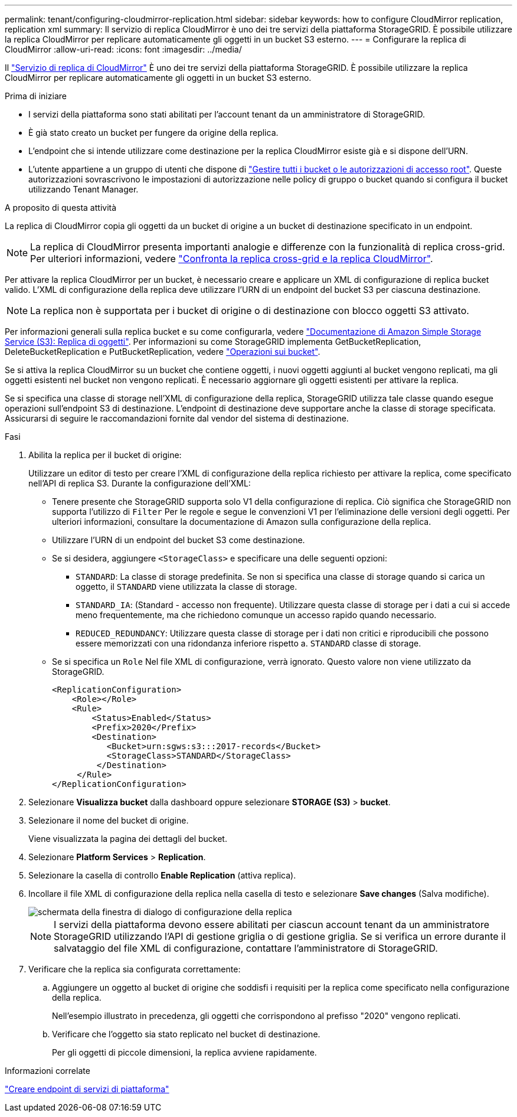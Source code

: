 ---
permalink: tenant/configuring-cloudmirror-replication.html 
sidebar: sidebar 
keywords: how to configure CloudMirror replication, replication xml 
summary: Il servizio di replica CloudMirror è uno dei tre servizi della piattaforma StorageGRID. È possibile utilizzare la replica CloudMirror per replicare automaticamente gli oggetti in un bucket S3 esterno. 
---
= Configurare la replica di CloudMirror
:allow-uri-read: 
:icons: font
:imagesdir: ../media/


[role="lead"]
Il link:understanding-cloudmirror-replication-service.html["Servizio di replica di CloudMirror"] È uno dei tre servizi della piattaforma StorageGRID. È possibile utilizzare la replica CloudMirror per replicare automaticamente gli oggetti in un bucket S3 esterno.

.Prima di iniziare
* I servizi della piattaforma sono stati abilitati per l'account tenant da un amministratore di StorageGRID.
* È già stato creato un bucket per fungere da origine della replica.
* L'endpoint che si intende utilizzare come destinazione per la replica CloudMirror esiste già e si dispone dell'URN.
* L'utente appartiene a un gruppo di utenti che dispone di link:tenant-management-permissions.html["Gestire tutti i bucket o le autorizzazioni di accesso root"]. Queste autorizzazioni sovrascrivono le impostazioni di autorizzazione nelle policy di gruppo o bucket quando si configura il bucket utilizzando Tenant Manager.


.A proposito di questa attività
La replica di CloudMirror copia gli oggetti da un bucket di origine a un bucket di destinazione specificato in un endpoint.


NOTE: La replica di CloudMirror presenta importanti analogie e differenze con la funzionalità di replica cross-grid. Per ulteriori informazioni, vedere link:../admin/grid-federation-compare-cgr-to-cloudmirror.html["Confronta la replica cross-grid e la replica CloudMirror"].

Per attivare la replica CloudMirror per un bucket, è necessario creare e applicare un XML di configurazione di replica bucket valido. L'XML di configurazione della replica deve utilizzare l'URN di un endpoint del bucket S3 per ciascuna destinazione.


NOTE: La replica non è supportata per i bucket di origine o di destinazione con blocco oggetti S3 attivato.

Per informazioni generali sulla replica bucket e su come configurarla, vedere https://docs.aws.amazon.com/AmazonS3/latest/userguide/replication.html["Documentazione di Amazon Simple Storage Service (S3): Replica di oggetti"^]. Per informazioni su come StorageGRID implementa GetBucketReplication, DeleteBucketReplication e PutBucketReplication, vedere link:../s3/operations-on-buckets.html["Operazioni sui bucket"].

Se si attiva la replica CloudMirror su un bucket che contiene oggetti, i nuovi oggetti aggiunti al bucket vengono replicati, ma gli oggetti esistenti nel bucket non vengono replicati. È necessario aggiornare gli oggetti esistenti per attivare la replica.

Se si specifica una classe di storage nell'XML di configurazione della replica, StorageGRID utilizza tale classe quando esegue operazioni sull'endpoint S3 di destinazione. L'endpoint di destinazione deve supportare anche la classe di storage specificata. Assicurarsi di seguire le raccomandazioni fornite dal vendor del sistema di destinazione.

.Fasi
. Abilita la replica per il bucket di origine:
+
Utilizzare un editor di testo per creare l'XML di configurazione della replica richiesto per attivare la replica, come specificato nell'API di replica S3. Durante la configurazione dell'XML:

+
** Tenere presente che StorageGRID supporta solo V1 della configurazione di replica. Ciò significa che StorageGRID non supporta l'utilizzo di `Filter` Per le regole e segue le convenzioni V1 per l'eliminazione delle versioni degli oggetti. Per ulteriori informazioni, consultare la documentazione di Amazon sulla configurazione della replica.
** Utilizzare l'URN di un endpoint del bucket S3 come destinazione.
** Se si desidera, aggiungere `<StorageClass>` e specificare una delle seguenti opzioni:
+
***  `STANDARD`: La classe di storage predefinita. Se non si specifica una classe di storage quando si carica un oggetto, il `STANDARD` viene utilizzata la classe di storage.
*** `STANDARD_IA`: (Standard - accesso non frequente). Utilizzare questa classe di storage per i dati a cui si accede meno frequentemente, ma che richiedono comunque un accesso rapido quando necessario.
*** `REDUCED_REDUNDANCY`: Utilizzare questa classe di storage per i dati non critici e riproducibili che possono essere memorizzati con una ridondanza inferiore rispetto a. `STANDARD` classe di storage.


** Se si specifica un `Role` Nel file XML di configurazione, verrà ignorato. Questo valore non viene utilizzato da StorageGRID.
+
[listing]
----
<ReplicationConfiguration>
    <Role></Role>
    <Rule>
        <Status>Enabled</Status>
        <Prefix>2020</Prefix>
        <Destination>
           <Bucket>urn:sgws:s3:::2017-records</Bucket>
           <StorageClass>STANDARD</StorageClass>
         </Destination>
     </Rule>
</ReplicationConfiguration>
----


. Selezionare *Visualizza bucket* dalla dashboard oppure selezionare *STORAGE (S3)* > *bucket*.
. Selezionare il nome del bucket di origine.
+
Viene visualizzata la pagina dei dettagli del bucket.

. Selezionare *Platform Services* > *Replication*.
. Selezionare la casella di controllo *Enable Replication* (attiva replica).
. Incollare il file XML di configurazione della replica nella casella di testo e selezionare *Save changes* (Salva modifiche).
+
image::../media/tenant_bucket_replication_configuration.png[schermata della finestra di dialogo di configurazione della replica]

+

NOTE: I servizi della piattaforma devono essere abilitati per ciascun account tenant da un amministratore StorageGRID utilizzando l'API di gestione griglia o di gestione griglia. Se si verifica un errore durante il salvataggio del file XML di configurazione, contattare l'amministratore di StorageGRID.

. Verificare che la replica sia configurata correttamente:
+
.. Aggiungere un oggetto al bucket di origine che soddisfi i requisiti per la replica come specificato nella configurazione della replica.
+
Nell'esempio illustrato in precedenza, gli oggetti che corrispondono al prefisso "2020" vengono replicati.

.. Verificare che l'oggetto sia stato replicato nel bucket di destinazione.
+
Per gli oggetti di piccole dimensioni, la replica avviene rapidamente.





.Informazioni correlate
link:creating-platform-services-endpoint.html["Creare endpoint di servizi di piattaforma"]
